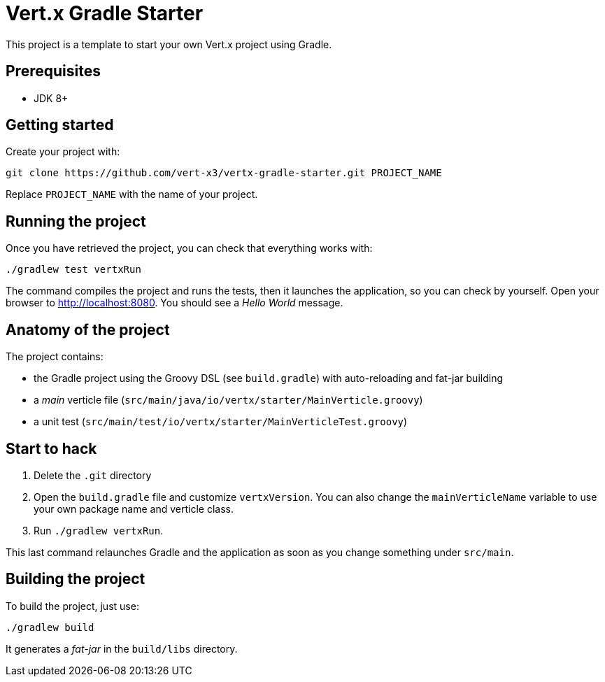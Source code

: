 = Vert.x Gradle Starter

This project is a template to start your own Vert.x project using Gradle.

== Prerequisites

* JDK 8+

== Getting started

Create your project with:

[source]
----
git clone https://github.com/vert-x3/vertx-gradle-starter.git PROJECT_NAME
----

Replace `PROJECT_NAME` with the name of your project.

== Running the project

Once you have retrieved the project, you can check that everything works with:

[source]
----
./gradlew test vertxRun
----

The command compiles the project and runs the tests, then  it launches the application, so you can check by yourself. Open your browser to http://localhost:8080. You should see a _Hello World_ message.

== Anatomy of the project

The project contains:

* the Gradle project using the Groovy DSL (see `build.gradle`) with auto-reloading and fat-jar building
* a _main_ verticle file (`src/main/java/io/vertx/starter/MainVerticle.groovy`)
* a unit test (`src/main/test/io/vertx/starter/MainVerticleTest.groovy`)

== Start to hack

1. Delete the `.git` directory
2. Open the `build.gradle` file and customize `vertxVersion`. You can also change the `mainVerticleName` variable to use your own package name and verticle class.
3. Run `./gradlew vertxRun`.

This last command relaunches Gradle and the application as soon as you change something under `src/main`.

== Building the project

To build the project, just use:

----
./gradlew build
----

It generates a _fat-jar_ in the `build/libs` directory.